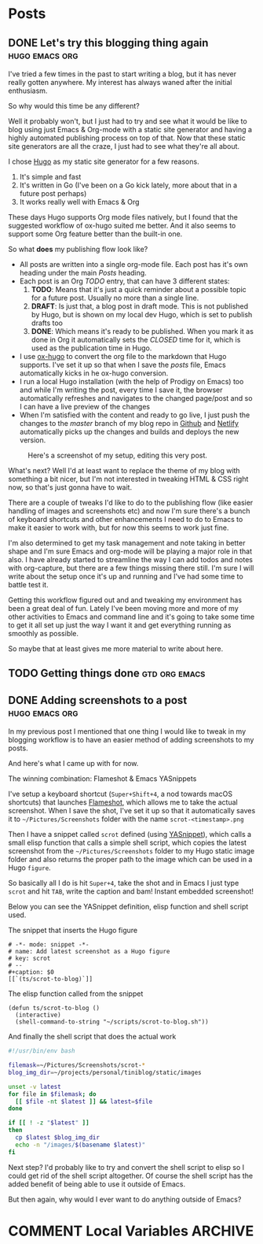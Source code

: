 #+STARTUP: content
#+STARTUP: logdone
#+AUTHOR: Tuomo Syvänperä
#+TODO: TODO DRAFT | DONE

#+HUGO_BASE_DIR: ../
#+HUGO_AUTO_SET_LASTMOD: t

* Posts
:PROPERTIES:
:EXPORT_HUGO_SECTION: posts
:EXPORT_HUGO_TYPE: post
:END:
** DONE Let's try this blogging thing again                    :hugo:emacs:org:
CLOSED: [2019-05-02 Thu 13:39]
:PROPERTIES:
:EXPORT_FILE_NAME: here-we-go-again
:END:

I've tried a few times in the past to start writing a blog, but it has never
really gotten anywhere. My interest has always waned after the initial
enthusiasm.

So why would this time be any different?

Well it probably won't, but I just had to try and see what it would be like
to blog using just Emacs & Org-mode with a static site generator and having
a highly automated publishing process on top of that.
Now that these static site generators are all the craze, I just had to see
what they're all about.

I chose [[https://gohugo.io/][Hugo]] as my static site generator for a few reasons.
1. It's simple and fast
2. It's written in Go (I've been on a Go kick lately, more about that in a
   future post perhaps)
3. It works really well with Emacs & Org

These days Hugo supports Org mode files natively, but I found that the
suggested workflow of ox-hugo suited me better. And it also seems to
support some Org feature better than the built-in one.

So what *does* my publishing flow look like?

- All posts are written into a single org-mode file. Each post has it's
  own heading under the main /Posts/ heading.
- Each post is an Org /TODO/ entry, that can have 3 different states:
  1. *TODO*: Means that it's just a quick reminder about a possible topic for a
     future post. Usually no  more than a single line.
  2. *DRAFT*: Is just that, a blog post in draft mode. This is not published by
     Hugo, but is shown on my local dev Hugo, which is set to publish drafts too
  3. *DONE*: Which means it's ready to be published. When you mark it as done in
     Org it automatically sets the /CLOSED/ time for it, which is used as the
     publication time in Hugo.
- I use [[https://ox-hugo.scripter.co/][ox-hugo]] to convert the org file to the markdown that Hugo
  supports. I've set it up so that when I save the /posts/ file, Emacs
  automatically kicks in he ox-hugo conversion.
- I run a local Hugo installation (with the help of Prodigy on Emacs) too and
  while I'm writing the post, every time I save it, the browser automatically
  refreshes and navigates to the changed page/post and so I can have a live
  preview of the changes
- When I'm satisfied with the content and ready to go live, I just push the
  changes to the /master/ branch of my blog repo in [[https://github.com/][Github]] and [[http://www.netlify.com][Netlify]]
  automatically picks up the changes and builds and deploys the new version.

#+caption: Here's a screenshot of my setup, editing this very post.
[[/images/img-2019-05-02-132213.png]]

What's next? Well I'd at least want to replace the theme of my blog with
something a bit nicer, but I'm not interested in tweaking HTML & CSS right
now, so that's just gonna have to wait.

There are a couple of tweaks I'd like to do to the publishing flow (like
easier handling of images and screenshots etc) and now I'm sure there's
a bunch of keyboard shortcuts and other enhancements I need to do to Emacs
to make it easier to work with, but for now this seems to work just fine.

I'm also determined to get my task management and note taking in better shape
and I'm sure Emacs and org-mode will be playing a major role in that also.
I have already started to streamline the way I can add todos and notes with
org-capture, but there are a few things missing there still. I'm sure I will
write about the setup once it's up and running and I've had some time to battle
test it.

Getting this workflow figured out and and tweaking my environment has been a
great deal of fun. Lately I've been moving more and more of my other activities
to Emacs and command line and it's going to take some time to get it all set up
just the way I want it and get everything running as smoothly as possible.

So maybe that at least gives me more material to write about here.

** TODO Getting things done                                     :gtd:org:emacs:
:PROPERTIES:
:EXPORT_FILE_NAME: getting-things-done
:END:

** DONE Adding screenshots to a post                           :hugo:emacs:org:
CLOSED: [2019-05-04 Sat 21:38]
:PROPERTIES:
:EXPORT_FILE_NAME: adding-screenshots-to-a-post
:END:

In my previous post I mentioned that one thing I would like to tweak in my
blogging workflow is to have an easier method of adding screenshots to my posts.

And here's what I came up with for now.

The winning combination: Flameshot & Emacs YASnippets

I've setup a keyboard shortcut (=Super+Shift+4=, a nod towards macOS shortcuts)
that launches [[https://flameshot.js.org/#/][Flameshot]], which allows me to take the actual screenshot. When I
save the shot, I've set it up so that it automatically saves it to
=~/Pictures/Screenshots= folder with the name =scrot-<timestamp>.png=

Then I have a snippet called =scrot= defined (using [[https://github.com/joaotavora/yasnippet][YASnippet]]), which calls a
small elisp function that calls a simple shell script, which copies the latest
screenshot from the =~/Pictures/Screenshots= folder to my Hugo static image
folder and also returns the proper path to the image which can be used in a Hugo
=figure=.

So basically all I do is hit =Super+4=, take the shot and in Emacs I just type
=scrot= and hit ~TAB~, write the caption and bam! Instant embedded screenshot!

Below you can see the YASnippet definition, elisp function and shell script used.

#+caption: The snippet that inserts the Hugo figure
#+BEGIN_SRC elisp
# -*- mode: snippet -*-
# name: Add latest screenshot as a Hugo figure
# key: scrot
# --
#+caption: $0
[[`(ts/scrot-to-blog)`]]
#+END_SRC

#+caption: The elisp function called from the snippet
#+BEGIN_SRC elisp
(defun ts/scrot-to-blog ()
  (interactive)
  (shell-command-to-string "~/scripts/scrot-to-blog.sh"))
#+END_SRC

#+caption: And finally the shell script that does the actual work
#+BEGIN_SRC bash
#!/usr/bin/env bash

filemask=~/Pictures/Screenshots/scrot-*
blog_img_dir=~/projects/personal/tiniblog/static/images

unset -v latest
for file in $filemask; do
  [[ $file -nt $latest ]] && latest=$file
done

if [[ ! -z "$latest" ]]
then
  cp $latest $blog_img_dir
  echo -n "/images/$(basename $latest)"
fi
#+END_SRC

Next step? I'd probably like to try and convert the shell script to elisp so I
could get rid of the shell script altogether. Of course the shell script has the
added benefit of being able to use it outside of Emacs.

But then again, why would I ever want to do anything outside of Emacs?

* COMMENT Local Variables                                              :ARCHIVE:
# Local Variables:
# eval: (org-hugo-auto-export-mode)
# End:
